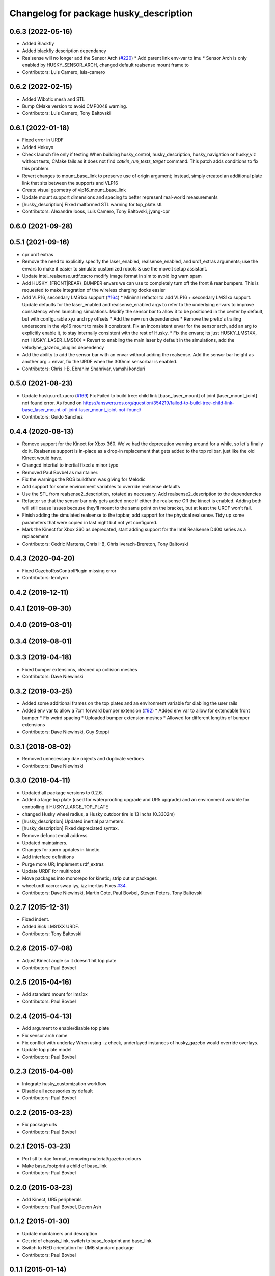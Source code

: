 ^^^^^^^^^^^^^^^^^^^^^^^^^^^^^^^^^^^^^^^
Changelog for package husky_description
^^^^^^^^^^^^^^^^^^^^^^^^^^^^^^^^^^^^^^^

0.6.3 (2022-05-16)
------------------
* Added Blackfly
* Added blackfly description dependancy
* Realsense will no longer add the Sensor Arch (`#220 <https://github.com/husky/husky/issues/220>`_)
  * Add parent link env-var to imu
  * Sensor Arch is only enabled by HUSKY_SENSOR_ARCH, changed default realsense mount frame to
* Contributors: Luis Camero, luis-camero

0.6.2 (2022-02-15)
------------------
* Added Wibotic mesh and STL
* Bump CMake version to avoid CMP0048 warning.
* Contributors: Luis Camero, Tony Baltovski

0.6.1 (2022-01-18)
------------------
* Fixed error in URDF
* Added Hokuyo
* Check launch file only if testing
  When building husky_control, husky_description, husky_navigation or
  husky_viz without tests, CMake fails as it does not find
  `catkin_run_tests_target` command. This patch adds conditions to fix
  this problem.
* Revert changes to mount_base_link to preserve use of origin argument; instead, simply created an additional plate link that sits between the supports and VLP16
* Create visual geometry of vlp16_mount_base_link
* Update mount support dimensions and spacing to better represent real-world measurements
* [husky_description] Fixed malformed STL warning for top_plate.stl.
* Contributors: Alexandre Iooss, Luis Camero, Tony Baltovski, jyang-cpr

0.6.0 (2021-09-28)
------------------

0.5.1 (2021-09-16)
------------------
* cpr urdf extras
* Remove the need to explicitly specify the laser_enabled, realsense_enabled, and urdf_extras arguments; use the envars to make it easier to simulate customized robots & use the moveit setup assistant.
* Update intel_realsense.urdf.xacro
  modify image format in sim to avoid log warn spam
* Add HUSKY\_{FRONT|REAR}_BUMPER envars we can use to completely turn off the front & rear bumpers.  This is requested to make integration of the wireless charging docks easier
* Add VLP16, secondary LMS1xx support (`#164 <https://github.com/husky/husky/issues/164>`_)
  * Minimal refactor to add VLP16 + secondary LMS1xx support. Update defaults for the laser_enabled and realsense_enabled args to refer to the underlying envars to improve consistency when launching simulations. Modify the sensor bar to allow it to be positioned in the center by default, but with configurable xyz and rpy offsets
  * Add the new run dependencies
  * Remove the prefix's trailing underscore in the vlp16 mount to make it consistent. Fix an inconsistent envar for the sensor arch, add an arg to explicitly enable it, to stay internally consistent with the rest of Husky.
  * Fix the envars; its just HUSKY_LMS1XX, not HUSKY_LASER_LMS1XX
  * Revert to enabling the main laser by default in the simulations, add the velodyne_gazebo_plugins dependency
* Add the ability to add the sensor bar with an envar without adding the realsense.  Add the sensor bar height as another arg + envar, fix the URDF when the 300mm sensorbar is enabled.
* Contributors: Chris I-B, Ebrahim Shahrivar, vamshi konduri

0.5.0 (2021-08-23)
------------------
* Update husky.urdf.xacro (`#169 <https://github.com/husky/husky/issues/169>`_)
  Fix Failed to build tree: child link [base_laser_mount] of joint [laser_mount_joint] not found error.
  As found on https://answers.ros.org/question/354219/failed-to-build-tree-child-link-base_laser_mount-of-joint-laser_mount_joint-not-found/
* Contributors: Guido Sanchez

0.4.4 (2020-08-13)
------------------
* Remove support for the Kinect for Xbox 360. We've had the deprecation warning around for a while, so let's finally do it.  Realsense support is in-place as a drop-in replacement that gets added to the top rollbar, just like the old Kinect would have.
* Changed intertial to inertial
  fixed a minor typo
* Removed Paul Bovbel as maintainer.
* Fix the warnings the ROS buildfarm was giving for Melodic
* Add support for some environment variables to override realsense defaults
* Use the STL from realsense2_description, rotated as necessary. Add realsense2_description to the dependencies
* Refactor so that the sensor bar only gets added once if either the realsense OR the kinect is enabled. Adding both will still cause issues because they'll mount to the same point on the bracket, but at least the URDF won't fail.
* Finish adding the simulated realsense to the topbar, add support for the physical realsense. Tidy up some parameters that were copied in last night but not yet configured.
* Mark the Kinect for Xbox 360 as deprecated, start adding support for the Intel Realsense D400 series as a replacement
* Contributors: Cedric Martens, Chris I-B, Chris Iverach-Brereton, Tony Baltovski

0.4.3 (2020-04-20)
------------------
* Fixed GazeboRosControlPlugin missing error
* Contributors: lerolynn

0.4.2 (2019-12-11)
------------------

0.4.1 (2019-09-30)
------------------

0.4.0 (2019-08-01)
------------------

0.3.4 (2019-08-01)
------------------

0.3.3 (2019-04-18)
------------------
* Fixed bumper extensions, cleaned up collision meshes
* Contributors: Dave Niewinski

0.3.2 (2019-03-25)
------------------
* Added some additional frames on the top plates and an environment variable for diabling the user rails
* Added env var to allow a 7cm forward bumper extension (`#92 <https://github.com/husky/husky/issues/92>`_)
  * Added env var to allow for extendable front bumper
  * Fix weird spacing
  * Uploaded bumper extension meshes
  * Allowed for different lengths of bumper extensions
* Contributors: Dave Niewinski, Guy Stoppi

0.3.1 (2018-08-02)
------------------
* Removed unnecessary dae objects and duplicate vertices
* Contributors: Dave Niewinski

0.3.0 (2018-04-11)
------------------
* Updated all package versions to 0.2.6.
* Added a large top plate (used for waterproofing upgrade and UR5 upgrade) and an environment variable for controlling it HUSKY_LARGE_TOP_PLATE
* changed Husky wheel radius, a Husky outdoor tire is 13 inchs (0.3302m)
* [husky_description] Updated inertial parameters.
* [husky_description] Fixed depreciated syntax.
* Remove defunct email address
* Updated maintainers.
* Changes for xacro updates in kinetic.
* Add interface definitions
* Purge more UR; Implement urdf_extras
* Update URDF for multirobot
* Move packages into monorepo for kinetic; strip out ur packages
* wheel.urdf.xacro: swap iyy, izz inertias
  Fixes `#34 <https://github.com/husky/husky/issues/34>`_.
* Contributors: Dave Niewinski, Martin Cote, Paul Bovbel, Steven Peters, Tony Baltovski

0.2.7 (2015-12-31)
------------------
* Fixed indent.
* Added Sick LMS1XX URDF.
* Contributors: Tony Baltovski

0.2.6 (2015-07-08)
------------------
* Adjust Kinect angle so it doesn't hit top plate
* Contributors: Paul Bovbel

0.2.5 (2015-04-16)
------------------
* Add standard mount for lms1xx
* Contributors: Paul Bovbel

0.2.4 (2015-04-13)
------------------
* Add argument to enable/disable top plate
* Fix sensor arch name
* Fix conflict with underlay
  When using -z check, underlayed instances of husky_gazebo would override overlays.
* Update top plate model
* Contributors: Paul Bovbel

0.2.3 (2015-04-08)
------------------
* Integrate husky_customization workflow
* Disable all accessories by default
* Contributors: Paul Bovbel

0.2.2 (2015-03-23)
------------------
* Fix package urls
* Contributors: Paul Bovbel

0.2.1 (2015-03-23)
------------------
* Port stl to dae format, removing material/gazebo colours
* Make base_footprint a child of base_link
* Contributors: Paul Bovbel

0.2.0 (2015-03-23)
------------------
* Add Kinect, UR5 peripherals
* Contributors: Paul Bovbel, Devon Ash

0.1.2 (2015-01-30)
------------------
* Update maintainers and description
* Get rid of chassis_link, switch to base_footprint and base_link
* Switch to NED orientation for UM6 standard package
* Contributors: Paul Bovbel

0.1.1 (2015-01-14)
------------------
* Remove multirobot changes, experiment later
* Contributors: Paul Bovbel

0.1.0 (2015-01-13)
------------------
* Major refactor for indigo release:
  * base_link is now located on the ground plane, while chassis_link
  * refactored joint names for consistency with Jackal and Grizzly for ros_control
  * moved plugins requiring gazebo dependencies to husky_gazebo (imu, gps, lidar, ros_control)
  * initial prefixing for multirobot
* Contributors: Alex Bencz, James Servos, Mike Purvis, Paul Bovbel, Prasenjit Mukherjee, y22ma

0.0.2 (2013-09-30)
------------------
* Renamed /models folder to /meshes to follow the convention of other gazebo simulation packages.
* Changed the base.urdf.xacro to use base_footprint as the parent frame. For some reason, the new Gazebo paints all parts the same color as base_link when base_link is the parent.

0.0.1 (2013-09-11)
------------------
* Move to model-only launchfile.
* Catkinize package, add install targets.
* husky_description moved up to repository root.
